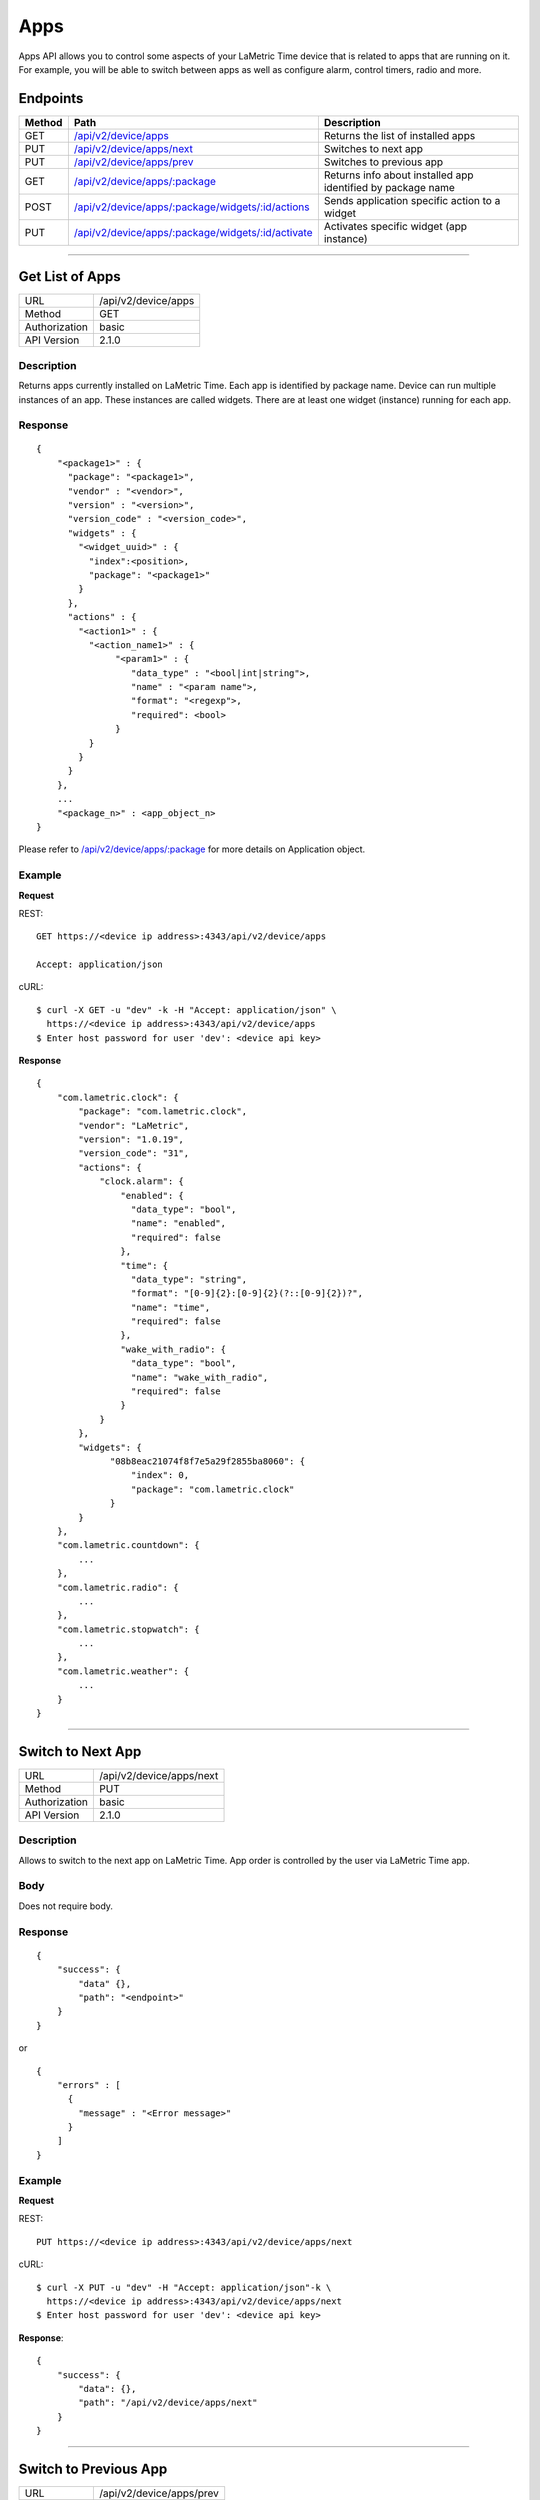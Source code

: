 .. device-display

Apps
=====

Apps API allows you to control some aspects of your LaMetric Time device that is related to apps that are running on it. For example, you will be able to switch between apps as well as configure alarm, control timers, radio and more.

Endpoints
---------

========= ==================================================== ============================================
Method    Path                                                 Description
========= ==================================================== ============================================
GET       `/api/v2/device/apps`_                               Returns the list of installed apps
PUT       `/api/v2/device/apps/next`_                          Switches to next app
PUT       `/api/v2/device/apps/prev`_                          Switches to previous app
GET       `/api/v2/device/apps/:package`_                      Returns info about installed app identified by package name
POST      `/api/v2/device/apps/:package/widgets/:id/actions`_  Sends application specific action to a widget
PUT       `/api/v2/device/apps/:package/widgets/:id/activate`_ Activates specific widget (app instance)
========= ==================================================== ============================================


-----

.. _/api/v2/device/apps:

Get List of Apps
----------------

================  ===========================================
URL               /api/v2/device/apps                                    
Method            GET                                        
Authorization     basic
API Version       2.1.0                                         
================  ===========================================

Description
^^^^^^^^^^^
Returns apps currently installed on LaMetric Time. Each app is identified by package name. Device can run multiple instances of an app. These instances are called widgets. There are at least one widget (instance) running for each app. 

Response
^^^^^^^^
::

    {
        "<package1>" : {
          "package": "<package1>",
          "vendor" : "<vendor>",
          "version" : "<version>",
          "version_code" : "<version_code>",
          "widgets" : {
            "<widget_uuid>" : {
              "index":<position>,
              "package": "<package1>"
            }
          },
          "actions" : {
            "<action1>" : {
              "<action_name1>" : {
                   "<param1>" : {
                      "data_type" : "<bool|int|string">,
                      "name" : "<param name">,
                      "format": "<regexp">,
                      "required": <bool>
                   }
              }
            }
          }
        },
        ...
        "<package_n>" : <app_object_n>
    }

Please refer to `/api/v2/device/apps/:package`_ for more details on Application object.

Example
^^^^^^^
**Request**

REST::

    GET https://<device ip address>:4343/api/v2/device/apps

    Accept: application/json

cURL::

    $ curl -X GET -u "dev" -k -H "Accept: application/json" \ 
      https://<device ip address>:4343/api/v2/device/apps
    $ Enter host password for user 'dev': <device api key>

**Response**
::
    
        {
            "com.lametric.clock": {
                "package": "com.lametric.clock",
                "vendor": "LaMetric",
                "version": "1.0.19",
                "version_code": "31",
                "actions": {
                    "clock.alarm": {
                        "enabled": {
                          "data_type": "bool",
                          "name": "enabled",
                          "required": false
                        },
                        "time": {
                          "data_type": "string",
                          "format": "[0-9]{2}:[0-9]{2}(?::[0-9]{2})?",
                          "name": "time",
                          "required": false
                        },
                        "wake_with_radio": {
                          "data_type": "bool",
                          "name": "wake_with_radio",
                          "required": false
                        }
                    }
                },
                "widgets": {
                      "08b8eac21074f8f7e5a29f2855ba8060": {
                          "index": 0,
                          "package": "com.lametric.clock"
                      }
                }
            },
            "com.lametric.countdown": {
                ...
            },
            "com.lametric.radio": {
                ...
            },
            "com.lametric.stopwatch": {
                ...
            },
            "com.lametric.weather": {
                ...
            }
        }

------

.. _/api/v2/device/apps/next:

Switch to Next App
------------------

================  ===========================================
URL               /api/v2/device/apps/next                                  
Method            PUT                                        
Authorization     basic
API Version       2.1.0                                         
================  ===========================================

Description
^^^^^^^^^^^
Allows to switch to the next app on LaMetric Time. App order is controlled by the user via LaMetric Time app.

Body
^^^^
Does not require body.

Response
^^^^^^^^
::
  
    {
        "success": {
            "data" {},
            "path": "<endpoint>"
        }
    }

or ::

    {
        "errors" : [
          {
            "message" : "<Error message>"
          }
        ]
    }

Example
^^^^^^^
**Request**

REST::

    PUT https://<device ip address>:4343/api/v2/device/apps/next

cURL::

    $ curl -X PUT -u "dev" -H "Accept: application/json"-k \
      https://<device ip address>:4343/api/v2/device/apps/next 
    $ Enter host password for user 'dev': <device api key>

**Response**::

        {
            "success": {
                "data": {},
                "path": "/api/v2/device/apps/next"
            }            
        }

------


.. _/api/v2/device/apps/prev:

Switch to Previous App
----------------------

================  ===========================================
URL               /api/v2/device/apps/prev                                  
Method            PUT                                        
Authorization     basic
API Version       2.1.0                                         
================  ===========================================

Description
^^^^^^^^^^^
Allows to switch to the previous app on LaMetric Time. App order is controlled by the user via LaMetric Time app.

Body
^^^^
Does not require body.

Response
^^^^^^^^
::
  
    {
        "success": {
            "data" {},
            "path": "<endpoint>"
        }
    }

or ::

    {
        "errors" : [
          {
            "message" : "<Error message>"
          }
        ]
    }

Example
^^^^^^^
**Request**

REST::

    PUT https://<device ip address>:4343/api/v2/device/apps/prev

cURL::

    $ curl -X PUT -u "dev" -H "Accept: application/json" -k \
      https://<device ip address>:4343/api/v2/device/apps/prev
    $ Enter host password for user 'dev': <device api key>

**Response**
::
  
        {
            "success": {
                "data": {},
                "path": "/api/v2/device/apps/prev"
            }            
        }

----


.. _/api/v2/device/apps/:package: 

Get Specific App Details
-------------------------

================  ===========================================
URL               /api/v2/device/apps/:package                                
Method            GET                                        
Authorization     basic
API Version       2.1.0                                         
================  ===========================================

Description
^^^^^^^^^^^
Returns information about currently installed app identified by the package.

Response
^^^^^^^^
::

    {
        "package": "<string>",
        "vendor": "<string>",
        "version": "<x.x.x>",
        "version_code": "<version code>",
        "actions": {
            "<action_id>": {
                "<parameter_id>": {
                  "data_type": "[bool, int, string]",
                  "name": "<string>",
                  "required": <boolean>,
                  "format": "<regexp>"
                }
            }
        },
        "widgets": {
              "<uuid>": {
                  "index": <order no>,
                  "package": "<string>"
              }
        }
    }


================ =============== ===========================================================
**Application Object**
--------------------------------------------------------------------------------------------
**Field**        **Type**        **Description**
---------------- --------------- -----------------------------------------------------------
``package``      String          Unique identifier of LaMetric Time native app.
``vendor``       String          Name of the app creator
``version``      String          Version in format "<major>.<minor>.<patch>". For example 2.0.0 or 2.0.1
``version_code`` String          Version as number, like 1, 2, 3. Useful for easy comparison
``actions``      Map             Map of actions this app supports. 
                                 For example, clock support action that allows to configure alarm.
``widgets``      Map             Map of Widgets. Widget is an instance of an app.                                 
                                 For example, if you clone Clock app, you'll get two widgets 
                                 representing each clock instance.                                 
================ =============== ===========================================================


================ =============== ===========================================================
**Parameter Object**
--------------------------------------------------------------------------------------------
**Field**        **Type**        **Description**
---------------- --------------- -----------------------------------------------------------
``data_type``    String          One of [bool, int, string]
``name``         String          Name of the parameter
``required``     Boolean         ``true`` if parameter is required or ``false`` otherwise
``format``       String          Optional. Regext that defines the format of string parameter.
================ =============== ===========================================================


================ =============== ===========================================================
**Widget Object**
--------------------------------------------------------------------------------------------
**Field**        **Type**        **Description**
---------------- --------------- -----------------------------------------------------------
``index``        Integer         Position of the widget when switching between them with buttons or API. Can be -1.
``package``      String          Id of the LaMetric Time app this widget is an instance of
================ =============== ===========================================================


Example
^^^^^^^

**Request**

REST::
    
    GET https://<device ip address>:4343/api/v2/device/apps/com.lametric.clock

    Accept: application/json


cURL::

    $ curl -X GET -u "dev" -H "Accept: application/json" -k \
      https://<device ip address>:4343/api/v2/device/apps/com.lametric.clock 
    $ Enter host password for user 'dev': <device api key>

**Response**::
    
    {
        "package": "com.lametric.clock",
        "vendor": "LaMetric",
        "version": "1.0.19",
        "version_code": "31",
        "actions": {
            "clock.alarm": {
                "enabled": {
                  "data_type": "bool",
                  "name": "enabled",
                  "required": false
                },
                "time": {
                  "data_type": "string",
                  "format": "[0-9]{2}:[0-9]{2}(?::[0-9]{2})?",
                  "name": "time",
                  "required": false
                },
                "wake_with_radio": {
                  "data_type": "bool",
                  "name": "wake_with_radio",
                  "required": false
                }
            }
        },
        "widgets": {
              "08b8eac21074f8f7e5a29f2855ba8060": {
                  "index": 0,
                  "package": "com.lametric.clock"
              }
        }
    }

----


.. _/api/v2/device/apps/:package/widgets/:id/actions:

Interact With Running Widgets
-----------------------------

================  =======================================================
URL               /api/v2/device/apps/:package/widgets/:id/actions                             
Method            POST                                        
Authorization     basic
API Version       2.1.0                                         
================  =======================================================

Description
^^^^^^^^^^^
Using this endpoint you can control LaMetric Time apps. Each app provides its own set of actions you can use. For example, you can start or stop radio playback, start, pause, reset timers, configure alarm clock etc.
To execute an action just send an Action object in the body of the request to the endpoint like this:
::
  
    {
      "id" : "<action_id>"    
    }


Here are some actions of preinstalled apps:

====================== ========================== ======================================================
**App Name**           **Package**                **Action Id**
---------------------- -------------------------- ------------------------------------------------------
Alarm Clock            ``com.lametric.clock``     | ``clock.alarm`` - configure alarm clock  
                                                  | ``clock.clockface`` - sets or updates a clock face

Radio                  ``com.lametric.radio``     | ``radio.play`` - start playback
                                                  | ``radio.stop`` - stop playback
                                                  | ``radio.next`` - next radio station
                                                  | ``radio.prev`` - previous radio station

Timer                  ``com.lametric.countdown`` | ``countdown.configure`` - set time
                                                  | ``countdown.start`` - starts countdown
                                                  | ``countdown.pause`` - pauses countdown
                                                  | ``countdown.reset`` - resets timer

Stopwatch              ``com.lametric.stopwatch`` | ``stopwatch.start`` - starts stopwatch
                                                  | ``stopwatch.pause`` - pauses stopwatch
                                                  | ``stopwatch.reset`` - resets stopwatch

Weather                ``com.lametric.weather``   | ``weather.forecast`` - displays weather forecast 
====================== ========================== ======================================================

Some actions have parameters, for example ``clock.alarm``, ``clock.clockface`` and ``countdown.configure``.


**Action "clock.alarm"**
::
  
    {
      "id":"clock.alarm",
      "params": {
        "enabled":true,
        "time":"10:00:00",
        "wake_with_radio":false
      }
    }


==================== ================= =======================================================================
**Parameter**        **Format**        **Description**
-------------------- ----------------- -----------------------------------------------------------------------
``enabled``          Boolean           Optional. Activates the alarm if set to ``true``, deactivates otherwise.
``time``             String            Optional. Local time in format "HH:mm:ss".
``wake_with_radio``  Boolean           Optional. If true, radio will be activated when alarm goes off.
==================== ================= =======================================================================

**Action "clock.clockface"**
::
  
    {
      "id":"clock.clockface",
      "params": {
        "icon":"data:image/png;base64,iVBORw0KGgoAAAANSUhEUgAAAAgAAAAICAYAAADED76LAAAAOklEQVQYlWNUVFBgwAeYcEncv//gP04FMEmsCmCSiooKjHAFMEF0SRQTsEnCFcAE0SUZGBgYGAl5EwA+6RhuHb9bggAAAABJRU5ErkJggg==",
        "type" : "custom"
      }
    }


==================== ================= =======================================================================
**Parameter**        **Format**        **Description**
-------------------- ----------------- -----------------------------------------------------------------------
``icon``             String            Optional. Icon data in format "data:image/png;base64,<base64 encoded png binary>"
                                       or "data:image/gif;base64,<base64 encoded gif binary>"
``type``             String            Optional. Specifies the clockface type. Possible values are "weather", "page_a_day", "custom" and "none".
==================== ================= =======================================================================



**Action "countdown.configure"**
::
  
    {
      "id":"countdown.configure",
      "params": {
        "duration":1800,
        "start_now":false
      }
    }

==================== ================= =======================================================================
**Parameter**        **Format**        **Description**
-------------------- ----------------- -----------------------------------------------------------------------
``duration``         Integer           Optional. Time in seconds.
``start_now``        Boolean           Optional. If set to ``true`` countdown will start immediately.
==================== ================= =======================================================================

Body
^^^^
::
 
    {
      "id" : "<action_id>",
      "params": {
         "key": "value"
      }
    }


Response
^^^^^^^^
::
    
    {
      "success": {
        "data": {},
        "path": "/api/v2/device/apps/<package>/widgets/<widget_id>/actions"
      }
    }


Example
^^^^^^^
This request starts radio playback.

**Request**

REST::

    POST https://<device ip addess>:4343/api/v2/device/apps/com.lametric.radio/widgets/589ed1b3fcdaa5180bf4848e55ba8061/actions

    Content-Type: application/json

    { "id": "radio.play" }


cURL::
    
    $ curl -X POST -u "dev" -H "Content-Type: application/json" -k \
      -d '{ "id":"radio.play"}' \
      https://<device ip addess>:4343/api/v2/device/apps/com.lametric.radio/widgets/589ed1b3fcdaa5180bf4848e55ba8061/actions
    $ Enter host password for  user 'dev': <device api key>

**Response**
::

    {
      "success": {
        "data": {},
        "path": "/api/v2/device/apps/com.lametric.radio/widgets/589ed1b3fcdaa5180bf4848e55ba8061/actions"
      }
    }


----


.. _/api/v2/device/apps/:package/widgets/:id/activate:

Activate Specific Widget
------------------------

================  =======================================================
URL               /api/v2/device/apps/:package/widgets/:id/activate                             
Method            PUT                                        
Authorization     basic
API Version       2.1.0                                         
================  =======================================================

Description
^^^^^^^^^^^
Allows to make any widget visible using widget id. 

Body
^^^^
Does not require body.

Example
^^^^^^^

**Request**

REST::

    PUT https://<device ip address>:4343/api/v2/device/apps/com.lametric.clock/widgets/08b8eac21074f8f7e5a29f2855ba8060/activate

    Accept: application/json


cURL::

    $ curl -X PUT -u "dev" -H "Accept: application/json" \
      https://<device ip address>:4343/api/v2/device/apps/com.lametric.clock/widgets/08b8eac21074f8f7e5a29f2855ba8060/activate
    $ Enter host password for  user 'dev': <device api key>

**Response**
::

    { 
      "success" : { 
        "data" : {}, 
        "path" : "/api/v2/device/apps/com.lametric.clock/widgets/08b8eac21074f8f7e5a29f2855ba8060/activate" 
      } 
    }
